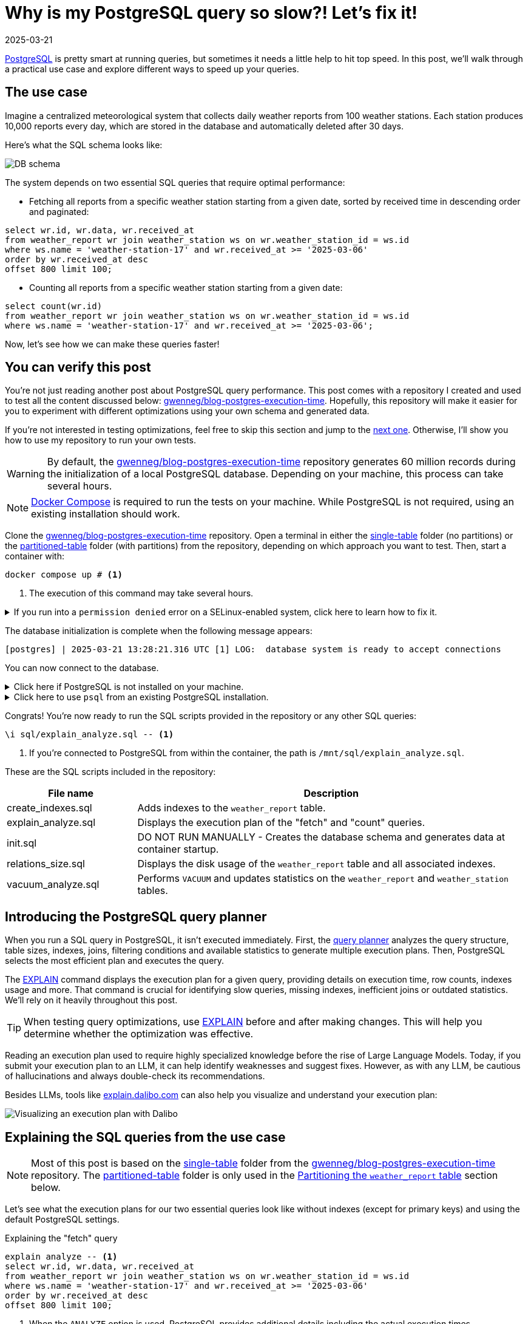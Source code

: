 = Why is my PostgreSQL query so slow?! Let's fix it!
:imagesdir: /assets/images/posts/postgres-execution-time
:page-excerpt: PostgreSQL is pretty smart at running queries, but sometimes it needs a little help to hit top speed.
:page-tags: [execution plan, indexing, performances, postgres, sql]
:revdate: 2025-03-21

https://www.postgresql.org/[PostgreSQL^] is pretty smart at running queries, but sometimes it needs a little help to hit top speed.
In this post, we'll walk through a practical use case and explore different ways to speed up your queries.

== The use case

Imagine a centralized meteorological system that collects daily weather reports from 100 weather stations.
Each station produces 10,000 reports every day, which are stored in the database and automatically deleted after 30 days.

Here's what the SQL schema looks like:

image:schema.svg[DB schema]

The system depends on two essential SQL queries that require optimal performance:

- Fetching all reports from a specific weather station starting from a given date, sorted by received time in descending order and paginated:

[source,sql]
----
select wr.id, wr.data, wr.received_at
from weather_report wr join weather_station ws on wr.weather_station_id = ws.id
where ws.name = 'weather-station-17' and wr.received_at >= '2025-03-06'
order by wr.received_at desc
offset 800 limit 100;
----

- Counting all reports from a specific weather station starting from a given date:

[source,sql]
----
select count(wr.id)
from weather_report wr join weather_station ws on wr.weather_station_id = ws.id
where ws.name = 'weather-station-17' and wr.received_at >= '2025-03-06';
----

Now, let's see how we can make these queries faster!

== You can verify this post

You're not just reading another post about PostgreSQL query performance.
This post comes with a repository I created and used to test all the content discussed below: https://github.com/gwenneg/blog-postgres-execution-time[gwenneg/blog-postgres-execution-time^].
Hopefully, this repository will make it easier for you to experiment with different optimizations using your own schema and generated data.

If you're not interested in testing optimizations, feel free to skip this section and jump to the <<query-planner,next one>>.
Otherwise, I'll show you how to use my repository to run your own tests.

[WARNING]
====
By default, the https://github.com/gwenneg/blog-postgres-execution-time[gwenneg/blog-postgres-execution-time^] repository generates 60 million records during the initialization of a local PostgreSQL database.
Depending on your machine, this process can take several hours.
====

[NOTE]
====
https://docs.docker.com/compose/[Docker Compose^] is required to run the tests on your machine.
While PostgreSQL is not required, using an existing installation should work.
====

Clone the https://github.com/gwenneg/blog-postgres-execution-time[gwenneg/blog-postgres-execution-time^] repository.
Open a terminal in either the https://github.com/gwenneg/blog-postgres-execution-time/tree/main/single-table[single-table^] folder (no partitions) or the https://github.com/gwenneg/blog-postgres-execution-time/tree/main/partitioned-table[partitioned-table^] folder (with partitions) from the repository, depending on which approach you want to test.
Then, start a container with:

[source,bash]
----
docker compose up # <1>
----
<1> The execution of this command may take several hours.

.If you run into a `permission denied` error on a SELinux-enabled system, click here to learn how to fix it.
[%collapsible]
====
In a SELinux-enabled system (e.g. Fedora, CentOS, RHEL), SELinux policies may prevent the container from accessing the `init.sql` file:

[source,bash]
----
[postgres] | psql: error: /docker-entrypoint-initdb.d/init.sql: Permission denied
----

If that happens, run the following commands:

[source,bash]
----
chcon -Rt svirt_sandbox_file_t ./sql # <1>
docker compose down --volumes # <2>
docker compose up # <3>
----
<1> This changes the SELinux security context and grants permission to the container to access all files from the `./sql` folder.
<2> The volumes that were created with the previous `docker compose up` execution need to be removed.
Otherwise, the `init.sql` script will not be rerun.
<3> The execution of this command may take several hours.
====

The database initialization is complete when the following message appears:

[source, bash]
----
[postgres] | 2025-03-21 13:28:21.316 UTC [1] LOG:  database system is ready to accept connections
----

You can now connect to the database.

.Click here if PostgreSQL is not installed on your machine.
[%collapsible]
====
First, identify the PostgreSQL container ID using `docker ps`.
Then, enter the container with the following command:

[source,bash]
----
docker exec -it 44086e358596 bash # <1>
----
<1> `44086e358596` is the container ID returned by `docker ps`.

Now that you're in the container, it's time to connect to PostgreSQL:

[source,bash]
----
psql -h localhost -U postgres
----
====

.Click here to use `psql` from an existing PostgreSQL installation.
[%collapsible]
====
Run the following command from the current folder:
[source,bash]
----
psql -h localhost -p 15432 -U postgres # <1>
----
<1> When prompted, enter the password: `postgres`.
====

Congrats! You're now ready to run the SQL scripts provided in the repository or any other SQL queries:

[source]
----
\i sql/explain_analyze.sql -- <1>
----
<1> If you're connected to PostgreSQL from within the container, the path is `/mnt/sql/explain_analyze.sql`.

These are the SQL scripts included in the repository:

[cols="1,3"]
|===
|File name|Description

|create_indexes.sql
|Adds indexes to the `weather_report` table.

|explain_analyze.sql
|Displays the execution plan of the "fetch" and "count" queries.

|init.sql
|DO NOT RUN MANUALLY - Creates the database schema and generates data at container startup.

|relations_size.sql
|Displays the disk usage of the `weather_report` table and all associated indexes.

|vacuum_analyze.sql
|Performs `VACUUM` and updates statistics on the `weather_report` and `weather_station` tables.
|===

== [[query-planner]] Introducing the PostgreSQL query planner

When you run a SQL query in PostgreSQL, it isn't executed immediately.
First, the https://www.postgresql.org/docs/current/planner-optimizer.html[query planner^] analyzes the query structure, table sizes, indexes, joins, filtering conditions and available statistics to generate multiple execution plans.
Then, PostgreSQL selects the most efficient plan and executes the query.

The https://www.postgresql.org/docs/current/sql-explain.html[EXPLAIN^] command displays the execution plan for a given query, providing details on execution time, row counts, indexes usage and more.
That command is crucial for identifying slow queries, missing indexes, inefficient joins or outdated statistics.
We'll rely on it heavily throughout this post.

[TIP]
====
When testing query optimizations, use https://www.postgresql.org/docs/current/sql-explain.html[EXPLAIN^] before and after making changes.
This will help you determine whether the optimization was effective.
====

Reading an execution plan used to require highly specialized knowledge before the rise of Large Language Models.
Today, if you submit your execution plan to an LLM, it can help identify weaknesses and suggest fixes.
However, as with any LLM, be cautious of hallucinations and always double-check its recommendations.

Besides LLMs, tools like https://explain.dalibo.com[explain.dalibo.com^] can also help you visualize and understand your execution plan:

image:dalibo.png[Visualizing an execution plan with Dalibo]

== Explaining the SQL queries from the use case

[NOTE]
====
Most of this post is based on the https://github.com/gwenneg/blog-postgres-execution-time/tree/main/single-table[single-table^] folder from the https://github.com/gwenneg/blog-postgres-execution-time[gwenneg/blog-postgres-execution-time^] repository.
The https://github.com/gwenneg/blog-postgres-execution-time/tree/main/partitioned-table[partitioned-table^] folder is only used in the <<partitioning,Partitioning the `weather_report` table>> section below.
====

Let's see what the execution plans for our two essential queries look like without indexes (except for primary keys) and using the default PostgreSQL settings.

[source,sql,title=Explaining the "fetch" query]
----
explain analyze -- <1>
select wr.id, wr.data, wr.received_at
from weather_report wr join weather_station ws on wr.weather_station_id = ws.id
where ws.name = 'weather-station-17' and wr.received_at >= '2025-03-06'
order by wr.received_at desc
offset 800 limit 100;
----
<1> When the `ANALYZE` option is used, PostgreSQL provides additional details including the actual execution times.

[WARNING]
====
When `ANALYZE` is used, the SQL query is actually executed and modifies the DB data.
If you need to `EXPLAIN ANALYZE` an `INSERT` query or any other query that modifies the data, you should wrap the `EXPLAIN` statement into a transaction and end it with a `ROLLBACK`.
====

.Click here to see the execution plan of the "fetch" query.
[%collapsible]
====
[source,sql]
----
 Limit  (cost=980048.43..980060.09 rows=100 width=57) (actual time=2063.296..2067.738 rows=100 loops=1)
   ->  Gather Merge  (cost=979955.09..995587.64 rows=133984 width=57) (actual time=1984.690..1989.270 rows=900 loops=1)
         Workers Planned: 2
         Workers Launched: 2 -- <1>
         ->  Sort  (cost=978955.06..979122.54 rows=66992 width=57) (actual time=1944.160..1944.194 rows=687 loops=3)
               Sort Key: wr.received_at DESC
               Sort Method: top-N heapsort  Memory: 288kB -- <2>
               Worker 0:  Sort Method: top-N heapsort  Memory: 288kB
               Worker 1:  Sort Method: top-N heapsort  Memory: 288kB
               ->  Hash Join  (cost=2.26..975332.88 rows=66992 width=57) (actual time=873.837..1927.942 rows=53333 loops=3)
                     Hash Cond: (wr.weather_station_id = ws.id)
                     ->  Parallel Seq Scan on weather_report wr  (cost=0.00..957000.00 rows=6699173 width=73) (actual time=873.701..1494.414 rows=5333333 loops=3) -- <3>
                           Filter: (received_at >= '2025-03-06 00:00:00'::timestamp without time zone)
                           Rows Removed by Filter: 4666667
                     ->  Hash  (cost=2.25..2.25 rows=1 width=16) (actual time=0.054..0.054 rows=1 loops=3)
                           Buckets: 1024  Batches: 1  Memory Usage: 9kB
                           ->  Seq Scan on weather_station ws  (cost=0.00..2.25 rows=1 width=16) (actual time=0.040..0.045 rows=1 loops=3)
                                 Filter: (name = 'weather-station-17'::text)
                                 Rows Removed by Filter: 99
 Planning Time: 0.200 ms
 JIT:
   Functions: 44
   Options: Inlining true, Optimization true, Expressions true, Deforming true
   Timing: Generation 1.955 ms (Deform 0.951 ms), Inlining 212.662 ms, Optimization 142.882 ms, Emission 131.128 ms, Total 488.627 ms
 Execution Time: 2068.703 ms -- <4>
----
<1> The number of workers varies depending on the available CPU cores and the PostgreSQL configuration.
<2> Sorting all matching rows using `top-N heapsort` is expensive.
<3> A https://www.postgresql.org/docs/current/parallel-plans.html#PARALLEL-SCANS[parallel sequential scan^] nearly 5 million rows is a major bottleneck.
<4> This is the execution time of the query.
====

[source,sql,title=Explaining the "count" query]
----
explain analyze
select count(wr.id)
from weather_report wr join weather_station ws on wr.weather_station_id = ws.id
where ws.name = 'weather-station-17' and wr.received_at >= '2025-03-06';
----

.Click here to see the execution plan of the "count" query.
[%collapsible]
====
[source,sql]
----
 Finalize Aggregate  (cost=976500.57..976500.58 rows=1 width=8) (actual time=2029.976..2034.088 rows=1 loops=1)
   ->  Gather  (cost=976500.36..976500.57 rows=2 width=8) (actual time=2029.833..2034.071 rows=3 loops=1)
         Workers Planned: 2
         Workers Launched: 2 -- <1>
         ->  Partial Aggregate  (cost=975500.36..975500.37 rows=1 width=8) (actual time=2013.942..2013.943 rows=1 loops=3)
               ->  Hash Join  (cost=2.26..975332.88 rows=66992 width=16) (actual time=888.852..2011.411 rows=53333 loops=3)
                     Hash Cond: (wr.weather_station_id = ws.id)
                     ->  Parallel Seq Scan on weather_report wr  (cost=0.00..957000.00 rows=6699173 width=32) (actual time=888.705..1508.554 rows=5333333 loops=3) -- <2>
                           Filter: (received_at >= '2025-03-06 00:00:00'::timestamp without time zone)
                           Rows Removed by Filter: 4666667
                     ->  Hash  (cost=2.25..2.25 rows=1 width=16) (actual time=0.042..0.043 rows=1 loops=3)
                           Buckets: 1024  Batches: 1  Memory Usage: 9kB
                           ->  Seq Scan on weather_station ws  (cost=0.00..2.25 rows=1 width=16) (actual time=0.033..0.037 rows=1 loops=3)
                                 Filter: (name = 'weather-station-17'::text)
                                 Rows Removed by Filter: 99
 Planning Time: 0.141 ms
 JIT:
   Functions: 50
   Options: Inlining true, Optimization true, Expressions true, Deforming true
   Timing: Generation 1.781 ms (Deform 0.765 ms), Inlining 211.423 ms, Optimization 142.079 ms, Emission 162.995 ms, Total 518.278 ms
 Execution Time: 2034.732 ms -- <3>
----
<1> The number of workers varies depending on the available CPU cores and the PostgreSQL configuration.
<2> A https://www.postgresql.org/docs/current/parallel-plans.html#PARALLEL-SCANS[parallel sequential scan^] on nearly 5 million rows is a major bottleneck.
<3> This is the execution time of the query.
====

More than 2 seconds to run each query - that doesn't look good, right?
But it's no surprise since the `weather_report` table contains 30 million records and we're filtering on unindexed columns.

== Indexing the `weather_report` table

Our queries both include a condition on the `received_at` and `weather_station_id` columns from the `weather_report` table, which contains 30 million records.
Indexing these columns should help speed up the queries.

[TIP]
====
If you create a composite https://www.postgresql.org/docs/current/indexes-types.html#INDEXES-TYPES-BTREE[B-Tree index^] (the default index type in PostgreSQL) with multiple columns, their order matters and can impact query performance.
The best column order depends on how your query filters, sorts or joins data.
So how do you figure out which order works best?
In a local environment, create different index orders and use `EXPLAIN ANALYZE` to see which one the query planner prefers.
If you can't afford to create multiple indexes, a good rule of thumb is to put the column that filters out the most rows first.
====

=== Introducing non-covering B-Tree indexes

[NOTE]
====
A non-covering index is an index that does not include all the columns needed to satisfy a query.
As a result, PostgreSQL must perform extra lookups in the table (heap) to retrieve missing column values.
====

Let's add the following indexes and see how they impact the execution plans.

[source,sql]
----
create index ix_btree_received_at_weather_station_id_non_covering
on weather_report using btree (received_at desc, weather_station_id); -- <1>
----
<1> `using btree` can be omitted because that's the default index type in PostgreSQL.

[source,sql]
----
create index ix_btree_weather_station_id_received_at_non_covering
on weather_report using btree (weather_station_id, received_at desc);
----

[TIP]
====
If a column is mostly queried in descending order, indexing it with `DESC` helps avoid reverse index scans and reduces sorting overhead, effectively improving query performance.
====

[source,sql,title=Execution plan of the "fetch" query with a non-covering index:]
----
 Limit  (cost=69479.90..78164.82 rows=100 width=57) (actual time=67.339..70.740 rows=100 loops=1)
   ->  Nested Loop  (cost=0.56..13831166.26 rows=159255 width=57) (actual time=1.021..70.693 rows=900 loops=1)
         Join Filter: (wr.weather_station_id = ws.id)
         Rows Removed by Join Filter: 89092
         ->  Index Scan using ix_btree_received_at_weather_station_id_non_covering on weather_report wr  (cost=0.56..13592281.74 rows=15925485 width=73) (actual time=0.545..51.906 rows=89992 loops=1) -- <1>
               Index Cond: (received_at >= '2025-03-06 00:00:00'::timestamp without time zone)
         ->  Materialize  (cost=0.00..2.25 rows=1 width=16) (actual time=0.000..0.000 rows=1 loops=89992)
               ->  Seq Scan on weather_station ws  (cost=0.00..2.25 rows=1 width=16) (actual time=0.026..0.044 rows=1 loops=1)
                     Filter: (name = 'weather-station-17'::text)
                     Rows Removed by Filter: 99
 Planning Time: 10.100 ms
 Execution Time: 70.824 ms
----
<1> The previous parallel sequential scan was replaced with an https://www.postgresql.org/docs/current/index-scanning.html[index scan^] which is much faster.

[source,sql,title=Execution plan of the "count" query with a non-covering index:]
----
 Aggregate  (cost=587672.27..587672.28 rows=1 width=8) (actual time=452.095..452.096 rows=1 loops=1)
   ->  Nested Loop  (cost=0.56..587274.13 rows=159255 width=16) (actual time=41.065..441.346 rows=160000 loops=1)
         ->  Seq Scan on weather_station ws  (cost=0.00..2.25 rows=1 width=16) (actual time=41.031..41.039 rows=1 loops=1)
               Filter: (name = 'weather-station-17'::text)
               Rows Removed by Filter: 99
         ->  Index Scan using ix_btree_weather_station_id_received_at_non_covering on weather_report wr  (cost=0.56..585679.33 rows=159255 width=32) (actual time=0.023..384.034 rows=160000 loops=1) -- <1>
               Index Cond: ((weather_station_id = ws.id) AND (received_at >= '2025-03-06 00:00:00'::timestamp without time zone))
 Planning Time: 0.141 ms
 JIT:
   Functions: 9
   Options: Inlining true, Optimization true, Expressions true, Deforming true
   Timing: Generation 0.615 ms (Deform 0.204 ms), Inlining 13.385 ms, Optimization 16.098 ms, Emission 11.561 ms, Total 41.658 ms
 Execution Time: 452.780 ms
----
<1> The previous parallel sequential scan was replaced with an https://www.postgresql.org/docs/current/index-scanning.html[index scan^], which is faster but still not fast enough because PostgreSQL must fetch additional columns from the table.

Execution times have dropped from 2069 ms to 71 ms for the "fetch" query and from 2035 ms to 453 ms for the "count" query.
That's a great improvement, but we can do even better!

=== Introducing covering B-Tree indexes

[NOTE]
====
A https://www.postgresql.org/docs/current/indexes-index-only-scans.html[covering index^] is an index that includes all the columns needed for a query, allowing PostgreSQL to retrieve data entirely from the index without accessing the main table (heap fetch).
This improves performance by reducing disk I/O, but comes at the cost of increased storage usage.
====

Let's replace our previous non-covering indexes with covering indexes for better performance.

[source,sql]
----
create index ix_btree_received_at_weather_station_id_covering
on weather_report using btree (received_at desc, weather_station_id) include (id, data); -- <1>
----
<1> The `INCLUDE` clause for covering indexes was introduced in PostgreSQL 11.
If you're using an older version, you'll need to add the `id` and `data` columns to the indexed columns list instead.

[source,sql]
----
create index ix_btree_weather_station_id_received_at_covering
on weather_report using btree (weather_station_id, received_at desc) include (id, data);
----

Does that make our queries run faster?

[source,sql,title=Execution plan of the "fetch" query with a covering index:]
----
 Limit  (cost=6641.57..7471.70 rows=100 width=57) (actual time=27.223..29.976 rows=100 loops=1)
   ->  Nested Loop  (cost=0.56..1336188.27 rows=160962 width=57) (actual time=0.156..29.946 rows=900 loops=1)
         Join Filter: (wr.weather_station_id = ws.id)
         Rows Removed by Join Filter: 89092 -- <1>
         ->  Index Only Scan using ix_btree_received_at_weather_station_id_covering on weather_report wr  (cost=0.56..1094743.50 rows=16096168 width=73) (actual time=0.030..11.414 rows=89992 loops=1) -- <2>
               Index Cond: (received_at >= '2025-03-06 00:00:00'::timestamp without time zone)
               Heap Fetches: 0
         ->  Materialize  (cost=0.00..2.25 rows=1 width=16) (actual time=0.000..0.000 rows=1 loops=89992)
               ->  Seq Scan on weather_station ws  (cost=0.00..2.25 rows=1 width=16) (actual time=0.018..0.035 rows=1 loops=1)
                     Filter: (name = 'weather-station-17'::text)
                     Rows Removed by Filter: 99
 Planning Time: 0.472 ms
 Execution Time: 30.018 ms
----
<1> Filtering out 89,092 rows after the join is inefficient.
We'll need to fix that later.
<2> The previous index scan was replaced with an https://www.postgresql.org/docs/current/indexes-index-only-scans.html[index-only scan^] which is significantly faster.

[source,sql,title=Execution plan of the "count" query with a covering index:]
----
 Aggregate  (cost=13390.08..13390.09 rows=1 width=8) (actual time=31.861..31.862 rows=1 loops=1)
   ->  Nested Loop  (cost=0.56..12987.67 rows=160962 width=16) (actual time=0.018..26.090 rows=160000 loops=1)
         ->  Seq Scan on weather_station ws  (cost=0.00..2.25 rows=1 width=16) (actual time=0.005..0.016 rows=1 loops=1)
               Filter: (name = 'weather-station-17'::text)
               Rows Removed by Filter: 99
         ->  Index Only Scan using ix_btree_weather_station_id_received_at_covering on weather_report wr  (cost=0.56..11375.80 rows=160962 width=32) (actual time=0.012..17.698 rows=160000 loops=1) -- <1>
               Index Cond: ((weather_station_id = ws.id) AND (received_at >= '2025-03-06 00:00:00'::timestamp without time zone))
               Heap Fetches: 0
 Planning Time: 0.139 ms
 Execution Time: 31.886 ms
----
<1> The previous index scan was replaced with an https://www.postgresql.org/docs/current/indexes-index-only-scans.html[index-only scan^] which is much faster.

Compared to non-covering indexes, execution times have dropped from 71 ms to 30 ms for the "fetch" query and from 453 ms to 32 ms for the "count" query.
That's awesome, but we're not done optimizing these queries yet!

=== Introducing a BRIN index

[NOTE]
====
A https://www.postgresql.org/docs/current/brin.html[BRIN index^] is a lightweight index that stores summary metadata (min and max values) for block ranges instead of indexing every row.
It is ideal for large, append-only tables with naturally ordered data, such as time-series or logs, offering fast lookups with minimal storage overhead.
====

That sounds like a great index for the `received_at` column.
Here's how to create it:

[source,sql]
----
create index ix_brin_received_at
on weather_report using brin (received_at);
----

Unfortunately, that index doesn't help reduce the execution time of our queries.
A BRIN index is only effective when data is physically sorted, but since `weather_report` records are deleted after 30 days, they are not stored in natural order.

PostgreSQL provides a command that physically reorders a table based on an index: https://www.postgresql.org/docs/current/sql-cluster.html[CLUSTER^].
However, BRIN indexes do not support clustering.

If the `weather_report` records were not removed after 30 days, a BRIN index could have been a great way to improve query performance.
However, for the use case in this post, it is not.

== Indexes come at a cost

[source,sql,title=Run this query to check how much disk space your indexes are using:]
----
select indexname, pg_size_pretty(pg_relation_size(indexname::regclass))
from pg_indexes
where tablename = 'weather_report';
----

Covering B-Tree indexes can be quite expensive and sometimes use nearly as much disk space as the table itself.
On the other hand, BRIN indexes use a very small amount of disk space.

[source,sql]
----
                      indexname                       | pg_size_pretty
------------------------------------------------------+----------------
 pk_weather_report                                    | 2337 MB
 ix_btree_received_at_weather_station_id_non_covering | 1159 MB
 ix_btree_weather_station_id_received_at_non_covering | 1162 MB
 ix_btree_received_at_weather_station_id_covering     | 2977 MB
 ix_btree_weather_station_id_received_at_covering     | 2986 MB
 ix_brin_received_at                                  | 176 kB
----

Indexes also slow down `INSERT`, `UPDATE` and `DELETE` queries.
You can check this by analyzing execution plans or https://www.postgresql.org/docs/current/pgbench.html[running a benchmark test^] on your database.

[source,sql,title=Explaining an insert query:]
----
explain analyze
insert into weather_report (data, received_at, weather_station_id)
values ('Sunny day', now(), 'be9a5a83-f789-41dd-8023-cd3df445f055');
----

== Writing smarter queries

We've already greatly lowered the execution time of our queries, but there's still an issue with the "fetch" query: it filters out 89092 rows after the join.
We can optimize that further.

Let's try using a subquery instead of a `LEFT JOIN`:

[source,sql]
----
explain analyze
select wr.id, wr.data, wr.received_at
from weather_report wr
where wr.received_at >= '2025-03-06'
and wr.weather_station_id =
(select id from weather_station where name = 'weather-station-17')
order by wr.received_at desc
offset 800 limit 100;
----

Does that help?

[source,sql,title=Execution plan of the "fetch" query with subquery:]
----
 Limit  (cost=59.35..66.42 rows=100 width=57) (actual time=0.146..0.162 rows=100 loops=1)
   InitPlan 1
     ->  Seq Scan on weather_station  (cost=0.00..2.25 rows=1 width=16) (actual time=0.008..0.014 rows=1 loops=1)
           Filter: (name = 'weather-station-17'::text)
           Rows Removed by Filter: 99
   ->  Index Only Scan using ix_btree_weather_station_id_received_at_covering on weather_report wr  (cost=0.56..11375.80 rows=160962 width=57) (actual time=0.029..0.139 rows=900 loops=1)
         Index Cond: ((weather_station_id = (InitPlan 1).col1) AND (received_at >= '2025-03-06 00:00:00'::timestamp without time zone))
         Heap Fetches: 0
 Planning Time: 0.095 ms
 Execution Time: 0.177 ms
----

Wow, that's an incredible improvement!
The query that originally took 2069 ms without an index is now under 1 ms. How is that even possible?

Here's the explanation: the previous version of the query required PostgreSQL to process 89,992 rows due to the `LEFT JOIN`, then filter out 89,092 of them based on the `weather_station_id` condition, and finally apply the `LIMIT OFFSET` clause to keep only 100 rows.
That was a lot of unnecessary work.

Did you notice the index used by the query planner changed with the new query?
That's because the subquery returns only one row.
Now, filtering happens before scanning, allowing for the most efficient index-only scan.

What about the "count" query?
Could a subquery help reduce its execution time as well?

[source,sql]
----
explain analyze
select count(*)
from weather_report wr
where wr.received_at >= '2025-03-06'
and wr.weather_station_id =
(select id from weather_station where name = 'weather-station-17');
----

[source,sql,title=Execution plan of the "count" query with a subquery:]
----
 Finalize Aggregate  (cost=11606.99..11607.00 rows=1 width=8) (actual time=19.492..22.322 rows=1 loops=1)
   InitPlan 1
     ->  Seq Scan on weather_station  (cost=0.00..2.25 rows=1 width=16) (actual time=0.007..0.013 rows=1 loops=1)
           Filter: (name = 'weather-station-17'::text)
           Rows Removed by Filter: 99
   ->  Gather  (cost=11604.53..11604.74 rows=2 width=8) (actual time=19.455..22.317 rows=3 loops=1)
         Workers Planned: 2
         Workers Launched: 2
         ->  Partial Aggregate  (cost=10604.53..10604.54 rows=1 width=8) (actual time=8.007..8.007 rows=1 loops=3)
               ->  Parallel Index Only Scan using ix_btree_weather_station_id_received_at_covering on weather_report wr  (cost=0.56..10436.86 rows=67068 width=0) (actual time=0.038..6.107 rows=53333 loops=3)
                     Index Cond: ((weather_station_id = (InitPlan 1).col1) AND (received_at >= '2025-03-06 00:00:00'::timestamp without time zone))
                     Heap Fetches: 0
 Planning Time: 0.093 ms
 Execution Time: 22.346 ms
----

It's not as impressive as the "fetch" query, but the subquery still significantly improved performance.
That's because the new version enables parallel processing and index-level filtering, avoiding unnecessary row scans.

== Keep your visibility map clean

Covering B-Tree indexes can greatly improve query performance, but they have a weakness you should be aware of: heap fetches.
A covering index allows a query to retrieve data entirely from the index without accessing the main table (heap), which would otherwise be expensive.
However, this only works efficiently if the https://www.postgresql.org/docs/current/storage-vm.html[visibility map^] marks all necessary heap pages as "all-visible".
If tuples are updated or deleted from a page and vacuum has not run, that page gets marked as "dirty" in the visibility map and PostgreSQL is forced to fetch rows from the heap, slowing down the query.

[NOTE]
====
https://www.postgresql.org/docs/current/sql-vacuum.html[VACUUM^] removes dead tuples left behind by `UPDATE` and `DELETE` operations while updating the visibility map to minimize unnecessary heap fetches.
====

=== When should a table be vacuumed?

[source,sql,title=Execution plans will show heap fetches:]
----
[...]
->  Index Only Scan [...]
      [...]
      Heap Fetches: 87 -- <1>
[...]
----
<1> This means PostgreSQL had to retrieve data from 87 heap pages, which suggests the table may need vacuuming.

[source,sql,title=The number of dead tuples can be found in pg_stat_user_tables:]
----
select relname, n_live_tup, n_dead_tup, last_autovacuum
from pg_stat_user_tables
order by n_dead_tup desc;
----

If `n_dead_tup` is high relative to `n_live_tup`, the table likely needs vacuuming.

=== How can a table be vacuumed?

PostgreSQL https://www.postgresql.org/docs/current/runtime-config-autovacuum.html[vacuums automatically^] based on the number of dead tuples in a table.
By default, autovacuum is triggered when the number of dead tuples exceeds 50 + 20% of the total number of tuples in the table.
However, the default autovacuum settings are often not aggressive enough when data is removed daily, as in our use case.

[source,sql,title="Triggering autovacuum when 2% of the tuples are dead, instead of the default 20%:"]
----
alter table weather_report set (autovacuum_vacuum_scale_factor = 0.02); -- <1>
----

If your data is removed in a single batch as part of a daily maintenance task, a better approach is to run a manual vacuum afterward:

[source,sql]
----
vacuum analyze weather_report;
----

[TIP]
====
https://www.postgresql.org/docs/current/sql-analyze.html[ANALYZE^] updates statistics that help the query planner choose the most efficient execution plan.
Running it alongside vacuum is usually a good practice.
====

[NOTE]
====
All execution plans in this post were generated after running a manual `VACUUM ANALYZE`.
====

== [[partitioning]] Partitioning the `weather_report` table

[NOTE]
====
https://www.postgresql.org/docs/current/ddl-partitioning.html[Partitioning^] a table speeds up queries by allowing PostgreSQL to scan only the relevant partition instead of the entire table.
When each partition is indexed, the indexes are smaller and more focused, making lookups faster and more efficient.
====

=== Schema changes required for partitioning

Partitioning the `weather_report` table requires a few changes to the table schema:

[source,sql]
----
create table weather_report (
    id uuid not null default gen_random_uuid(),
    data text not null,
    received_at timestamp not null,
    weather_station_id uuid not null,
    constraint fk_weather_report_weather_station foreign key (weather_station_id) references weather_station (id)
) partition by range (received_at); -- <1>
----
<1> Each partition will contain a distinct and continuous range of `received_at` values.

Until now, the `id` column was the primary key of the `weather_report` table.
That won't work with partitions, as the primary key defined on the parent table _must_ include the partition key (`received_at`).
It's still possible to define a primary key on `id` within each child partition, but this doesn't guarantee uniqueness across all partitions.
This limitation can be addressed in various ways, such as using a https://www.postgresql.org/docs/current/sql-createtrigger.html[trigger^] to enforce uniqueness on the `id` column or by changing the primary key type to something other than a UUID.
However, this goes beyond the scope of this post, so I won’t go into further detail.

=== Creating and dropping partitions

Each day requires a new partition:

[source,sql]
----
create table weather_report_2023_03_21
partition of weather_report for values from ('2023-03-21') to ('2023-03-22'); -- <1>
----
<1> The lower bound is inclusive and the upper bound is exclusive.

Deleting weather reports older than 30 days couldn't be easier: just drop the oldest partition.

[source,sql]
----
drop table weather_report_2023_02_19; -- <1>
----
<1> Finding the oldest partition can be automated.
Check out the https://github.com/gwenneg/blog-postgres-execution-time/blob/main/partitioned-table/sql/init.sql[gwenneg/blog-postgres-execution-time^] repository for more details.

[TIP]
====
PostgreSQL doesn't automatically refresh the parent table's statistics or the query planner's metadata after dropping a partition.
Run `VACUUM ANALYZE` on the parent table to update them manually.
====

=== Indexing partitions

[TIP]
====
If you create an index on the parent table, PostgreSQL automatically creates local indexes with the same definition on each existing and future partition.
====

We already know which indexing strategy performs best with a regular `weather_report` table (without partitions).
Let's reuse it with the partitioned `weather_report` table:

[source,sql]
----
create index ix_btree_weather_station_id_received_at_covering
on weather_report using btree (weather_station_id, received_at desc) include (id, data);
----

The partitioned index is similar to the regular index in terms of disk space usage:

[source,sql]
----
                           index_name                            | index_size
-----------------------------------------------------------------+------------
 ix_btree_weather_station_id_received_at_covering                | 0 bytes -- <1>
 weather_report_2025_02_20_weather_station_id_received_at_id_d_idx | 100 MB
 weather_report_2025_02_21_weather_station_id_received_at_id_d_idx | 100 MB
 [...]
 weather_report_2025_03_21_weather_station_id_received_at_id_d_idx | 100 MB -- <2>
----
<1> This is the index definition that is inherited by each partition.
It’s not an actual index and its size will never grow.
<2> The total size of the index across all partitions is 3000 MB.

=== Performance with partitions

Does partitioning improve query performance?

[source,sql,title=Execution plan of the "fetch" query with partitions:]
----
 Limit  (cost=70.01..77.63 rows=100 width=57) (actual time=0.408..0.456 rows=100 loops=1)
   InitPlan 1
     ->  Seq Scan on weather_station  (cost=0.00..2.25 rows=1 width=16) (actual time=0.018..0.031 rows=1 loops=1)
           Filter: (name = 'weather-station-17'::text)
           Rows Removed by Filter: 99
   ->  Append  (cost=6.80..12198.40 rows=159984 width=57) (actual time=0.065..0.401 rows=900 loops=1)
         ->  Index Only Scan using weather_report_2025_03_21_weather_station_id_received_at_id_d_idx on weather_report_2025_03_21 wr_16  (cost=0.42..712.40 rows=9999 width=57) (actual time=0.065..0.308 rows=900 loops=1)
               Index Cond: ((weather_station_id = (InitPlan 1).col1) AND (received_at >= '2025-03-06 00:00:00'::timestamp without time zone))
               Heap Fetches: 0
         ->  Index Only Scan using weather_report_2025_03_20_weather_station_id_received_at_id_d_idx on weather_report_2025_03_20 wr_15  (cost=0.42..712.40 rows=9999 width=57) (never executed)
               Index Cond: ((weather_station_id = (InitPlan 1).col1) AND (received_at >= '2025-03-06 00:00:00'::timestamp without time zone))
               Heap Fetches: 0
         [...] -- <1>
         ->  Index Only Scan using weather_report_2025_03_06_weather_station_id_received_at_id_d_idx on weather_report_2025_03_06 wr_1  (cost=0.42..712.40 rows=9999 width=57) (never executed)
               Index Cond: ((weather_station_id = (InitPlan 1).col1) AND (received_at >= '2025-03-06 00:00:00'::timestamp without time zone))
               Heap Fetches: 0
 Planning Time: 0.793 ms
 Execution Time: 0.574 ms
----
<1> The execution plan has been cropped for readability.
The omitted section involves scanning data from 13 additional partitions.

[source,sql,title=Execution plan of the "count" query with partitions:]
----
 Finalize Aggregate  (cost=12242.11..12242.12 rows=1 width=8) (actual time=17.946..20.509 rows=1 loops=1)
   InitPlan 1
     ->  Seq Scan on weather_station  (cost=0.00..2.25 rows=1 width=16) (actual time=0.025..0.044 rows=1 loops=1)
           Filter: (name = 'weather-station-17'::text)
           Rows Removed by Filter: 99
   ->  Gather  (cost=12239.64..12239.85 rows=2 width=8) (actual time=17.825..20.499 rows=3 loops=1)
         Workers Planned: 2
         Workers Launched: 2
         ->  Partial Aggregate  (cost=11239.64..11239.65 rows=1 width=8) (actual time=12.684..12.688 rows=1 loops=3)
               ->  Parallel Append  (cost=0.42..11073.00 rows=66656 width=0) (actual time=0.045..10.572 rows=53333 loops=3)
                     ->  Parallel Index Only Scan using weather_report_2025_03_06_weather_station_id_received_at_id_d_idx on weather_report_2025_03_06 wr_1  (cost=0.42..671.23 rows=5882 width=0) (actual time=0.041..1.431 rows=10000 loops=1)
                           Index Cond: ((weather_station_id = (InitPlan 1).col1) AND (received_at >= '2025-03-06 00:00:00'::timestamp without time zone))
                           Heap Fetches: 0
                     ->  Parallel Index Only Scan using weather_report_2025_03_07_weather_station_id_received_at_id_d_idx on weather_report_2025_03_07 wr_2  (cost=0.42..671.23 rows=5882 width=0) (actual time=0.040..1.434 rows=10000 loops=1)
                           Index Cond: ((weather_station_id = (InitPlan 1).col1) AND (received_at >= '2025-03-06 00:00:00'::timestamp without time zone))
                           Heap Fetches: 0
                     [...] -- <1>
                     ->  Parallel Index Only Scan using weather_report_2025_03_21_weather_station_id_received_at_id_d_idx on weather_report_2025_03_21 wr_16  (cost=0.42..671.23 rows=5882 width=0) (actual time=0.052..2.213 rows=10000 loops=1)
                           Index Cond: ((weather_station_id = (InitPlan 1).col1) AND (received_at >= '2025-03-06 00:00:00'::timestamp without time zone))
                           Heap Fetches: 0
 Planning Time: 0.931 ms
 Execution Time: 20.670 ms
----
<1> The execution plan has been cropped for readability.
The omitted section involves scanning data from 13 additional partitions.

Well, partitioning didn't really help in our case.
The "fetch" query is slightly slower, although still extremely fast.
The execution time of the "count" query improved a bit - from 22 ms to 20 ms - which may or may not be a meaningful difference.
Execution times can vary between runs of `EXPLAIN ANALYZE` and only proper https://www.postgresql.org/docs/current/pgbench.html[benchmarking^] will confirm whether this is a real performance gain.

That doesn't mean partitioning is not worth the effort, but it usually makes sense for larger tables.
In our case, the `weather_report` table contains only 30 million records which isn't quite enough to see real benefits from partitioning.
You might start noticing small performance gains around 100 million records, with more significant improvements as your table grows to several hundred million or even a billion rows.

[TIP]
====
Partitioning comes with extra complexity, such as dealing with constraints and maintaining the partitions and indexes...
Make sure you've explored all indexing strategies before partitioning your tables.
====

== Fine-tuning statistics

[NOTE]
====
PostgreSQL uses https://www.postgresql.org/docs/current/sql-analyze.html[ANALYZE^] to collect table https://www.postgresql.org/docs/current/planner-stats.html[statistics^] and help the query planner choose the most efficient way to run queries.
====

By default, PostgreSQL analyzes tables using the https://www.postgresql.org/docs/current/runtime-config-query.html#GUC-DEFAULT-STATISTICS-TARGET[default_statistics_target^] setting, which defaults to 100.
You can change this value globally or tweak it for specific columns if needed.
Before you do, keep in mind that `ANALYZE` samples approximately `300 x statistics_target` rows.
With the default configuration, PostgreSQL will sample around 30,000 rows.

Here's how statistics can be changed for a specific column:

[source,sql]
----
alter table weather_report
alter column received_at set statistics 1000; -- <1>
----
<1> After this change, `ANALYZE` will sample approximately 300,000 rows from the `weather_report` table.

Increasing statistics on a column can help the query planner generate better execution plans and speed up queries, but it will also make `ANALYZE` slower.
Consider it when:

- The column has many distinct values (e.g. UUIDs, timestamps).
- The column is used frequently in `WHERE` clauses with highly selective filters.
- The planner misestimates row counts, leading to poor query plans.

[source,sql,title=Misestimation of row counts in an execution plan:]
----
[...]
   ->  Nested Loop  (cost=0.56..13949593.89 rows=160683 width=57) (actual time=0.210..63.221 rows=900 loops=1) -- <1>
[...]
----
<1> The query planner estimated 160,683 rows but the actual execution only returned 900 rows.

[TIP]
====
Always run `ANALYZE` after changing statistics to apply the updates.
====

== Increasing the work memory

[NOTE]
====
The https://www.postgresql.org/docs/current/runtime-config-resource.html[work memory^] is the amount of memory PostgreSQL can use for certain operations within a query such as sorting, hashing and aggregations, before spilling data to disk.
Increasing it can improve performance by reducing expensive disk I/O.
The default `work_mem` setting is 4MB per query operation.
====

The work memory can be increased at different levels:

[source,sql]
----
ALTER SYSTEM SET work_mem = '128MB'; -- <1>
ALTER ROLE gwenneg SET work_mem = '128MB'; -- <2>
SET work_mem = '128MB'; -- <3>
SET LOCAL work_mem = '128MB'; -- <4>
----
<1> This permanently changes the work memory for all sessions and queries.
Run `SELECT pg_reload_conf();` afterward to apply the change.
<2> This permanently changes the work memory for a specific role or user.
<3> This changes the work memory for the current session only.
<4> This changes the work memory for the next query only.

If you see `external merge` or `disk batches` in an execution plan, it means PostgreSQL had to rely on disk instead of keeping operations in memory.
That's how you know the work memory could be increased.

[source,sql]
----
[...]
Sort Method: external merge  Disk: 10240kB
[...]
Hash Join
  Hash Batches: 32  Disk Batches: 8
[...]
----

[WARNING]
====
Setting `work_mem` too high can significantly increase memory usage, especially when multiple queries run in parallel, potentially leading to out-of-memory errors.
====

== Conclusion

There are of course many other ways to optimize PostgreSQL performance.
https://www.postgresql.org/docs/current/indexes-partial.html[Partial indexes^] and tuning https://www.postgresql.org/docs/current/wal-configuration.html[WAL settings^], for example, can be powerful tools depending on your workload.
But this post should already give you a solid foundation with some of the most impactful techniques.

Thanks for reading! Hopefully, you’ve learned a thing or two that you can apply in your own environment to make your queries faster.

Happy optimizing!
